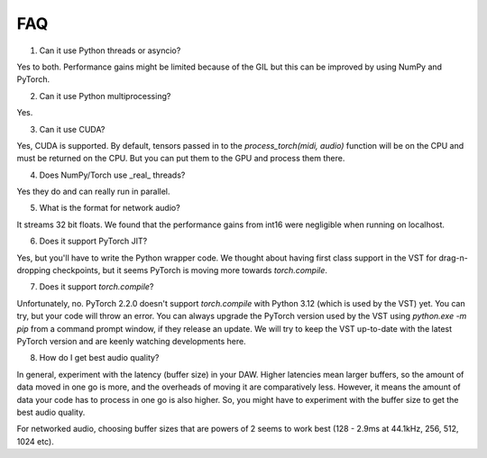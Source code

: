 FAQ
=====

1. Can it use Python threads or asyncio?

Yes to both. Performance gains might be limited because of the GIL but this can be improved by using NumPy and PyTorch.

2. Can it use Python multiprocessing?

Yes.

3. Can it use CUDA?

Yes, CUDA is supported. By default, tensors passed in to the `process_torch(midi, audio)` function will be on the CPU and must be
returned on the CPU. But you can put them to the GPU and process them there.

4. Does NumPy/Torch use _real_ threads?

Yes they do and can really run in parallel.

5. What is the format for network audio?

It streams 32 bit floats. We found that the performance gains from int16 were negligible when running on localhost.

6. Does it support PyTorch JIT?

Yes, but you'll have to write the Python wrapper code. We thought about having first class support in the VST for drag-n-dropping checkpoints,
but it seems PyTorch is moving more towards `torch.compile`.

7. Does it support `torch.compile`?

Unfortunately, no. PyTorch 2.2.0 doesn't support `torch.compile` with Python 3.12 (which is used by the VST) yet. You can try, but
your code will throw an error. You can always upgrade the PyTorch version used by the VST using `python.exe -m pip` from a command
prompt window, if they release an update. We will try to keep the VST up-to-date with the latest PyTorch version and are keenly watching
developments here.

8. How do I get best audio quality?

In general, experiment with the latency (buffer size) in your DAW. Higher latencies mean larger buffers, so the amount of data moved in
one go is more, and the overheads of moving it are comparatively less. However, it means the amount of data your code has to process
in one go is also higher. So, you might have to experiment with the buffer size to get the best audio quality.

For networked audio, choosing buffer sizes that are powers of 2 seems to work best (128 - 2.9ms at 44.1kHz, 256, 512, 1024 etc).